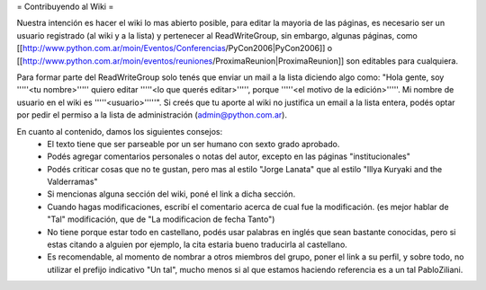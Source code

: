 = Contribuyendo al Wiki =

Nuestra intención es hacer el wiki lo mas abierto posible, para editar la mayoria de las páginas, es necesario ser un usuario registrado (al wiki y a la lista) y pertenecer al ReadWriteGroup, sin embargo, algunas páginas, como [[http://www.python.com.ar/moin/Eventos/Conferencias/PyCon2006|PyCon2006]] o [[http://www.python.com.ar/moin/eventos/reuniones/ProximaReunion|ProximaReunion]] son editables para cualquiera.

Para formar parte del ReadWriteGroup solo tenés que enviar un mail a la lista diciendo algo como: "Hola gente, soy '''''<tu nombre>''''' quiero editar '''''<lo que querés editar>''''', porque '''''<el motivo de la edición>'''''. Mi nombre de usuario en el wiki es '''''<usuario>'''''". Si creés que tu aporte al wiki no justifica un email a la lista entera, podés optar por pedir el permiso a la lista de administración (admin@python.com.ar).

En cuanto al contenido, damos los siguientes consejos:
 * El texto tiene que ser parseable por un ser humano con sexto grado aprobado.
 * Podés agregar comentarios personales o notas del autor, excepto en las páginas "institucionales"
 * Podés criticar cosas que no te gustan, pero mas al estilo "Jorge Lanata" que al estilo "Illya Kuryaki and the Valderramas"
 * Si mencionas alguna sección del wiki, poné el link a dicha sección.
 * Cuando hagas modificaciones, escribí el comentario acerca de cual fue la modificación. (es mejor hablar de "Tal" modificación, que de "La modificacion de fecha Tanto")
 * No tiene porque estar todo en castellano, podés usar palabras en inglés que sean bastante conocidas, pero si estas citando a alguien por ejemplo, la cita estaria bueno traducirla al castellano.
 * Es recomendable, al momento de nombrar a otros miembros del grupo, poner el link a su perfil, y sobre todo, no utilizar el prefijo indicativo "Un tal", mucho menos si al que estamos haciendo referencia es a un tal PabloZiliani.

